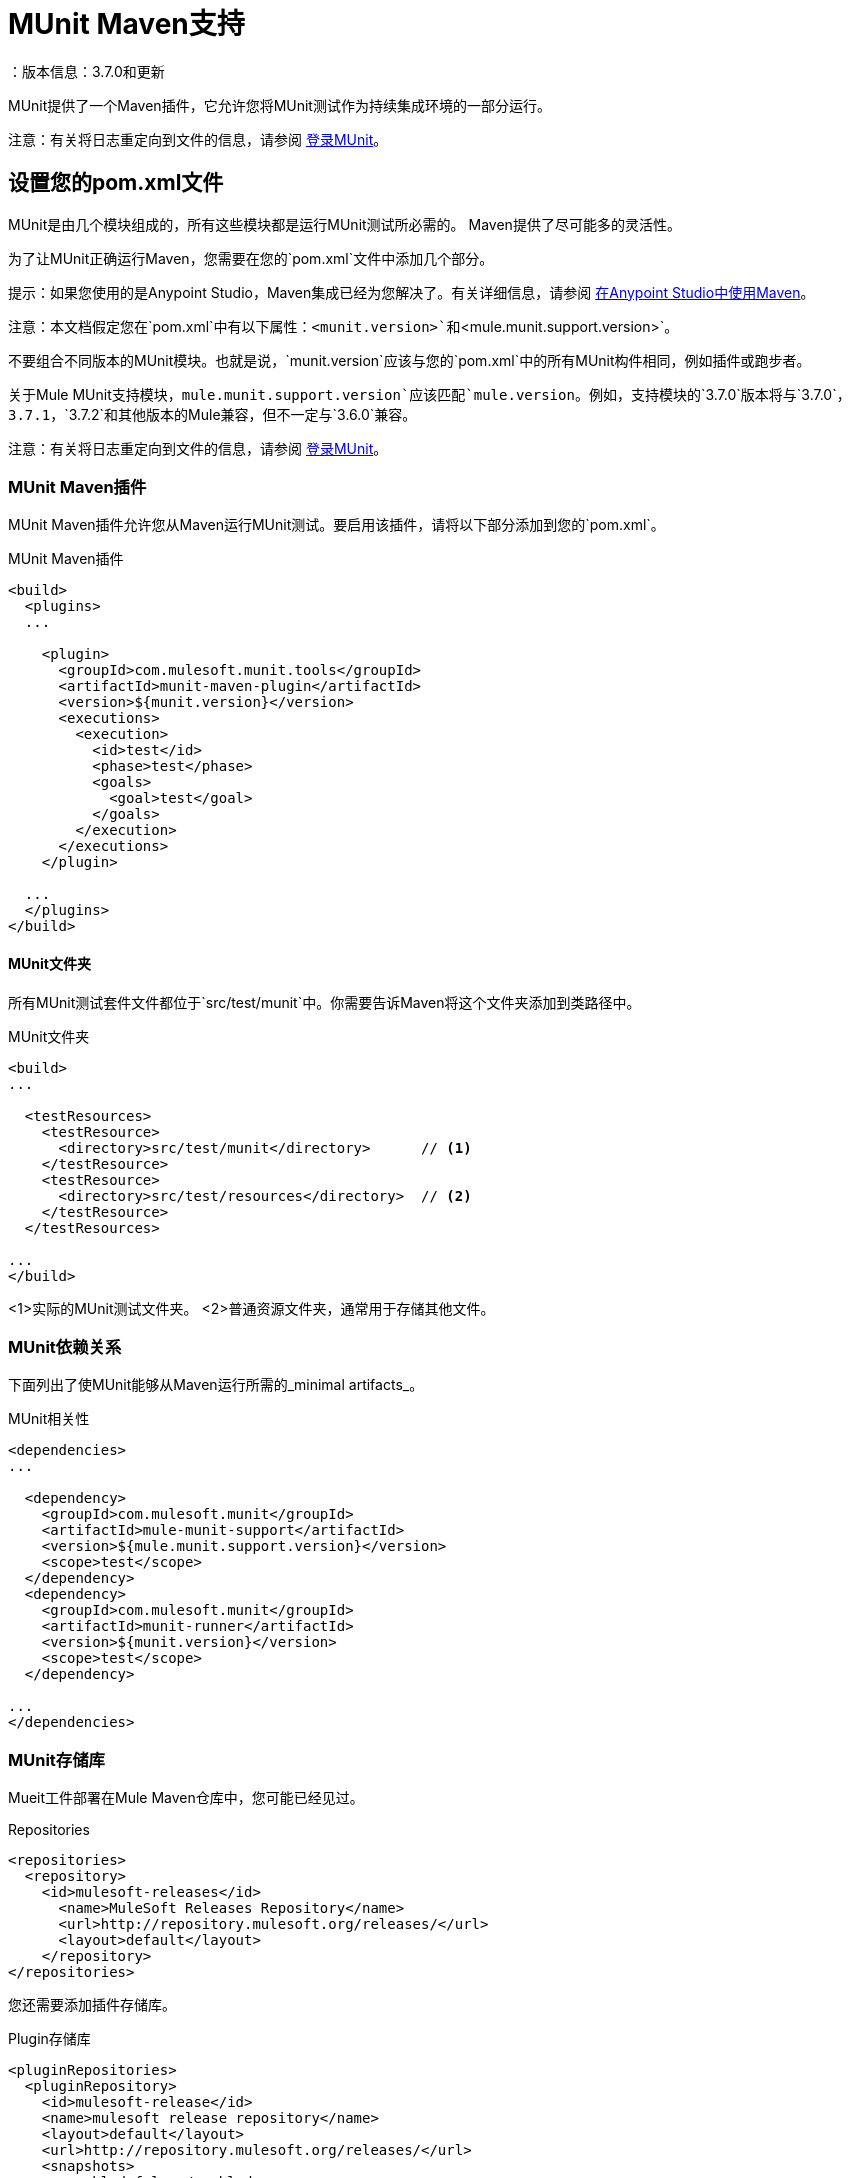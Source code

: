 =  MUnit Maven支持
：版本信息：3.7.0和更新
:keywords: munit, testing, unit testing

MUnit提供了一个Maven插件，它允许您将MUnit测试作为持续集成环境的一部分运行。

注意：有关将日志重定向到文件的信息，请参阅 link:/munit/v/1.2.0/logging-in-munit#redirecting-logs-to-a-file[登录MUnit]。

== 设置您的pom.xml文件

MUnit是由几个模块组成的，所有这些模块都是运行MUnit测试所必需的。 Maven提供了尽可能多的灵活性。

为了让MUnit正确运行Maven，您需要在您的`pom.xml`文件中添加几个部分。

提示：如果您使用的是Anypoint Studio，Maven集成已经为您解决了。有关详细信息，请参阅 link:/anypoint-studio/v/5/using-maven-in-anypoint-studio[在Anypoint Studio中使用Maven]。

注意：本文档假定您在`pom.xml`中有以下属性：`<munit.version>`和`<mule.munit.support.version>`。

不要组合不同版本的MUnit模块。也就是说，`munit.version`应该与您的`pom.xml`中的所有MUnit构件相同，例如插件或跑步者。

关于Mule MUnit支持模块，`mule.munit.support.version`应该匹配`mule.version`。例如，支持模块的`3.7.0`版本将与`3.7.0`，`3.7.1`，`3.7.2`和其他版本的Mule兼容，但不一定与`3.6.0`兼容。

注意：有关将日志重定向到文件的信息，请参阅 link:/munit/v/1.1/logging-in-munit#redirecting-logs-to-a-file[登录MUnit]。

===  MUnit Maven插件

MUnit Maven插件允许您从Maven运行MUnit测试。要启用该插件，请将以下部分添加到您的`pom.xml`。

[source, xml, linenums]
.MUnit Maven插件
----
<build>
  <plugins>
  ...

    <plugin>
      <groupId>com.mulesoft.munit.tools</groupId>
      <artifactId>munit-maven-plugin</artifactId>
      <version>${munit.version}</version>
      <executions>
        <execution>
          <id>test</id>
          <phase>test</phase>
          <goals>
            <goal>test</goal>
          </goals>
        </execution>
      </executions>
    </plugin>

  ...
  </plugins>
</build>
----

====  MUnit文件夹

所有MUnit测试套件文件都位于`src/test/munit`中。你需要告诉Maven将这个文件夹添加到类路径中。

[source, xml, linenums]
.MUnit文件夹
----
<build>
...

  <testResources>
    <testResource>
      <directory>src/test/munit</directory>      // <1>
    </testResource>
    <testResource>
      <directory>src/test/resources</directory>  // <2>
    </testResource>
  </testResources>

...
</build>
----
<1>实际的MUnit测试文件夹。
<2>普通资源文件夹，通常用于存储其他文件。

===  MUnit依赖关系

下面列出了使MUnit能够从Maven运行所需的_minimal artifacts_。

[source, xml, linenums]
.MUnit相关性
----
<dependencies>
...

  <dependency>
    <groupId>com.mulesoft.munit</groupId>
    <artifactId>mule-munit-support</artifactId>
    <version>${mule.munit.support.version}</version>
    <scope>test</scope>
  </dependency>
  <dependency>
    <groupId>com.mulesoft.munit</groupId>
    <artifactId>munit-runner</artifactId>
    <version>${munit.version}</version>
    <scope>test</scope>
  </dependency>

...
</dependencies>
----

===  MUnit存储库

Mueit工件部署在Mule Maven仓库中，您可能已经见过。

[source, xml, linenums]
.Repositories
----
<repositories>
  <repository>
    <id>mulesoft-releases</id>
      <name>MuleSoft Releases Repository</name>
      <url>http://repository.mulesoft.org/releases/</url>
      <layout>default</layout>
    </repository>
</repositories>
----

您还需要添加插件存储库。

[source, xml, linenums]
.Plugin存储库
----
<pluginRepositories>
  <pluginRepository>
    <id>mulesoft-release</id>
    <name>mulesoft release repository</name>
    <layout>default</layout>
    <url>http://repository.mulesoft.org/releases/</url>
    <snapshots>
      <enabled>false</enabled>
    </snapshots>
  </pluginRepository>
</pluginRepositories>
----

提示：如果您使用Java编写MUnit测试代码，则不需要MUnit Maven插件或插件存储库。

==  MUnit Maven插件

MUnit Maven插件可以运行基于XML的测试。它有几个我们在下面讨论的功能。

=== 从Maven运行MUnit测试

[source,console]
在项目示例中运行MUnit测试
----
mvn clean test
----

==== 运行特定的MUnit测试套件

您可以指示MUnit Maven Plugin仅运行属于特定测试套件的测试。

为此，我们使用属性`munit.test`。

[source,console]
运行特定的MUnit测试套件示例
----
mvn clean test -Dmunit.test=<regex-test-suite>
----

如您所见，属性`munit.test`接受正则表达式。该表达式应用于MUnit测试套件文件的名称。正则表达式语言是Java实现。

以下是一个有效的例子：
[source,console]
----
mvn clean test -Dmunit.test=.*my-test.*
----

您可以通过将命名约定添加到MUnit测试套件来利用此功能。

==== 运行特定的MUnit测试

就像你指示MUnit运行一个测试套件一样，你也可以告诉它在该测试套件中运行一个特定的测试。为此，我们再次使用属性`munit.test`，并添加一个：

[source,console]
----
mvn clean test -Dmunit.test=<regex-test-suite>#<regex-test-name>
----

添加是特殊字符`#`。在它的右边你应该输入测试名称。正如你所看到的，它也接受正则表达式。该表达式应用于MUnit Test的属性`name`。

以下是一个有效的例子：
[source,console]
----
mvn clean test -Dmunit.test=.*my-test.*#.*test-scenario-1.*
----

提示：MUnit测试套件中与正则表达式不匹配的测试被标记为*ignored*。

=== 跳过MUnit测试

==== 跳过所有测试

在构建应用程序时，您可能想要阻止测试运行。 MUnit使用与Maven相同的机制，因此如果您想跳过测试，可以使用参数`skipTests`。

[source,console]
。滑雪测试示例
----
mvn clean package -DskipTests
----

==== 仅跳过MUnit测试

MUnit还附带了另一个仅阻止MUnit测试运行的属性。
同时允许任何其他测试（如JUnit测试）继续运行。

如果您只想跳过MUnit测试，则可以使用参数`skipMunitTests`。

[source,console]
.Skipping MUnit测试示例
----
mvn clean package -DskipMunitTests
----

提示：属性`skipMunitTests`仅适用于基于XML的MUnit测试。

=== 常规配置

MUnit Maven插件提供了一些小配置。


==== 设置系统变量

您可能希望定义MUnit测试成功运行所需的特定系统变量。下面的例子显示了你可以如何发送它们。

[source, xml, linenums]
发送系统变量
----
<plugin>
  <groupId>com.mulesoft.munit.tools</groupId>
  <artifactId>munit-maven-plugin</artifactId>
  <version>${munit.version}</version>
  <executions>
    <execution>
      <id>test</id>
      <phase>test</phase>
      <goals>
        <goal>test</goal>
      </goals>
    </execution>
  </executions>
  <configuration>
    <systemPropertyVariables>   //<1>
      <my.property.key>my.property.value</my.property.key>
    </systemPropertyVariables>
  </configuration>
</plugin>
----
<1>发送变量。

系统属性变量会覆盖`mule-
app.properties`文件或属性占位符。

[TIP]
====
使用Maven运行MUnit时，您可以使用`-D`参数覆盖这些变量。这完全优先于任何其他财产。

例如：

`-Dmy.property.key=my.property.another.value`
====

=== 动态端口

在持续集成（CI）环境中测试Mule应用程序时，以下情况并不罕见：

`Your application tries to open a specific port. The port is already in use. The application fails with a port binding exception.`

这肯定会发生，解决此问题的简单方法是让您的应用程序使用自由端口。
MUnit Maven插件带有一个内置的功能来做到这一点。

`MUnit Dynamic Ports`指示MUnit Maven Plugin在运行Mule应用程序的测试之前查找未绑定的端口并保留它们。选定的每个端口都放置在配置中指定的名称下的系统属性中。
之后，端口号可以由应用程序通过使用占位符来获取。

提示：插件选择的端口取自以下范围：`[40000,50000)`

注意：动态端口功能仅作为MUnit Maven插件的一部分提供，因此在从Anypoint Studio内部运行测试时，不能期望此功能可用。

==== 启用动态端口

为了启用该功能，您需要将以下代码添加到MUnit Maven插件的`configuration`部分：

[source, xml, linenums]
。动态端口配置
----
<dynamicPorts>
  <dynamicPort>a.dynamic.port</dynamicPort>
</dynamicPorts>
----

如果您的应用程序中有`${http.port}`占位符，则配置如下所示：

[source, xml, linenums]
。例
----
<dynamicPorts>
  <dynamicPort>http.port</dynamicPort>
</dynamicPorts>
----

==== 准备您的应用程序

当然，所有这些都带来了折衷。
尝试使用端口的应用程序部分必须通过使用占位符进行参数化。
例如，您可能希望让您的Mule应用程序侦听HTTP通信。为了做到这一点，你应该提供以下配置：

[source, xml, linenums]
.HTTP简单应用程序
----
<http:listener-config name="HTTP_Listener_Configuration" host="0.0.0.0" port="8081"/>
<flow name="httpFlow">
    <http:listener config-ref="HTTP_Listener_Configuration" path="/"/>
</flow>
----

现在，此应用程序始终监听端口`8081`。要使其动态化，请将其更改为：

[source, xml, linenums]
.HTTP简单的应用程序与动态端口
----
<http:listener-config name="HTTP_Listener_Configuration" host="0.0.0.0" port="${http.port}"/> //<1>
<flow name="httpFlow">
    <http:listener config-ref="HTTP_Listener_Configuration" path="/" />
</flow>
----
<1>请注意占位符`${http.port}`。

通过以这种方式编码的应用程序以及适当的动态端口配置，您的应用程序将开始每次运行监听不同的端口。

=== 覆盖

MUnit只具有Anypoint Studio提供的基本覆盖功能。
由于MUnit版本`1.1.0`此功能也可以通过使用MUnit Maven插件从命令行获得。

==== 目的

MUnit Coverage功能提供了一组度量Mule应用程序由一组MUnit测试执行的程度。
这可以让用户获得应用程序的质量指标。
有关更多信息，请参阅 link:https://en.wikipedia.org/wiki/Code_coverage[关于代码覆盖率的Wikipedia文章]。

值得注意的是，MUnit Coverage基于执行的消息处理器的数量。
MUnit Coverage提供了以下指标：

*  *Application overall coverage*：以下各项的平均值。
*  *Resource coverage*：引用`src/main/app`下的每个Mule配置文件。每个都被MUnit Coverage视为资源。
*  *Flow coverage*：指以下任何`Flows`，`Sub-flows`和`Batch jobs`。

==== 配置

以下部分介绍如何配置MUnit Coverage。

一个基本的Coverage相关功能集在Anypoint Studio中。但是，全套功能仅限于此
从Maven运行时可用。因此，所有配置都通过`pom.xml`文件完成。

===== 启用覆盖

要启用MUnit Coverage，请将以下配置添加到MUnit插件：

[source,xml,linenums]
.MUnit Coverage  - 最小配置
----
<plugin>
  <groupId>com.mulesoft.munit.tools</groupId>
  <artifactId>munit-maven-plugin</artifactId>
  <version>${project.version}</version>
  ...
  <configuration>
    <coverage>
      <runCoverage>true</runCoverage>   //<1>
    </coverage>
  </configuration>
</plugin>
----
<1>这将启用覆盖功能

启用MUnit Coverage时，您只能在控制台中看到摘要报告。
默认情况下，不会采取其他操作，因此它只是提供信息。

这是一个总结报告的样子：

[source,console,linenums]
----
[INFO] [CoverageManager] Printing Coverage Report...
[INFO] ===============================================================================
[INFO] MUnit Coverage Summary
[INFO] ===============================================================================
[INFO]  * Resources: 3 - Flows: 6 - Message Processors: 7
[INFO]  * Application Coverage: 71.43%
----

===== 构建失败

如果未达到特定的覆盖率级别，MUnit Coverage的其中一项功能是使构建失败。

要使构建失败，请将以下行添加到配置中：

[source,xml,linenums]
单位覆盖率 - 失败构建
----
<coverage>
  <runCoverage>true</runCoverage>
  <failBuild>true</failBuild>       //<1>
</coverage>
----
<1>启用*Fail Build Feature*

现在，下一个合乎逻辑的步骤是定义覆盖级别。

MUnit Coverage处理三个不同的级别：

* 申请
* 资源
* 流

以下是如何定义所需的覆盖级别：

[source,xml,linenums]
单位覆盖率 - 需要覆盖率
----
<coverage>
  <runCoverage>true</runCoverage>
  <failBuild>true</failBuild>

  <requiredApplicationCoverage>20</requiredApplicationCoverage>
  <requiredResourceCoverage>10</requiredResourceCoverage>
  <requiredFlowCoverage>5</requiredFlowCoverage>
</coverage>
----

提示：每个值代表一个百分比。

如果您定义覆盖率级别，但将属性`failBuild`设置为*false*，并且未达到级别，则会在MUnit Coverage摘要中显示警告。

像这样的东西：

[source,console,linenums]
----
INFO] [CoverageManager] Printing Coverage Report...
[INFO] ===============================================================================
[INFO] MUnit Coverage Summary
[INFO] ===============================================================================
[INFO]  * Resources: 3 - Flows: 6 - Message Processors: 7
[INFO]  * Application Coverage: 71.43%
[INFO]
[WARNING] ----------------------------- WARNING --------------------------------------
[WARNING]  * Application coverage is below defined limit. Required: 100.0% - Current: 71.43%  //<1>
----
<1> Warning detailing which coverage level wasn't meet

TIP: If no level is defined, -1 is assumed, which indicates that the build won't fail due to lack of coverage.

===== Ignoring Flows

Another feature we provide is the ability to ignore a flow. This means that a flow doesn't count as coverage data, doesn't affect the overall number of message processors, and doesn't cause a build to fail if the flow is not tested or if the flow doesn't reach coverage metrics.

To ignore a flow, add the following lines to the configuration:

[source,xml,linenums]
.MUnit Coverage - Ignoring Flows
----
<coverage>
  <ignoreFlows>
	  <ignoreFlow>the-name-of-your-flow</ignoreFlow>       //<1>
  </ignoreFlows>
</coverage>
----
<1> The name of the flow you want to ignore.

As you can see this is a list, so you can ignore as many flows as you need.

===== Reports

As we've shown before by default, MUnit Coverage shows summary report in the console. But that's not the only option.
MUnit Coverage currently offers two types of reports:

* Console
* HTML

The *Console* report, is printed in the console. It works with the summary report and
shows details of each resource, flow, sub-flow, and batch, and its coverage level.

The *HTML* report shows the same information, which you can view in any web browser.
To access the *HTML* report, browse your application folder structure:

* `${application.path}/target/munit-reports/coverage`

Locate the file *summary.html*, which is the starting point of the report and lets you navigate through all the data.

To enable the reports, add the following configuration:

[source,console,linenums]
.MUnit Coverage - Report Configuration
----
<coverage>
  <runCoverage>true</runCoverage>

  <formats>
    <format>console</format>  //<1>
    <format>html</format>     //<2>
  </formats>
</coverage>
----
<1> Console report
<2> HTML report

TIP: You can have none, one, or all the report types added to your configuration.

== Reading MUnit Test Results

This section briefly explains how to read the MUnit console logs.

[source,console,linenums]
.Successful Build
----
=======================================================
===========  Running  test-config.xml  test ===========
=======================================================
Running testingEchoFlow
SUCCESS - Test testingEchoFlow finished Successfully.

===========================================================================
Number of tests run: 1 - Failed: 0 - Errors: 0 - Skipped: 0
===========================================================================

    =====================================
      Munit Summary
    =====================================
     >> test-config.xml test result: Errors: 0, Failures:0
----

[source,console,linenums]
.Failed Build
----
=======================================================
===========  Running  test-config.xml  test ===========
=======================================================
Running testingEchoFlow
FAILURE - The test testingEchoFlow finished with a Failure.
expected:< Bye world!> but was:< Hello world!>
java.lang.AssertionError: expected:< Bye world!> but was:< Hello world!>
    at testingEchoFlow.munit:assert-payload-equals{payloadIs-ref= Bye world!}(test-config.xml:22)
    at testingEchoFlow.munit:assert-not-null{}(test-config.xml:21)
    at echoFlow .mule:echo-component{}(mule-config.xml:8)
    at testingEchoFlow.munit:set{payload-ref= Hello world!}(test-config.xml:19)


===========================================================================
Number of tests run: 1 - Failed: 1 - Errors: 0 - Skipped: 0
===========================================================================

    =====================================
      Munit Summary
    =====================================
     >> test-config.xml test result: Errors: 0, Failures:1
         ---testingEchoFlow <<< FAILED
----

[source,console,linenums]
.Build Error
----
=======================================================
===========  Running  test-config.xml  test ===========
=======================================================
Running testingEchoFlow
ERROR - The test testingEchoFlow finished with an Error.
Failed to invoke set. Message payload is of type: NullPayload
org.mule.api.MessagingException: Failed to invoke set. Message payload is of type: NullPayload
    at testingEchoFlow.munit:set{payload-ref=#[string: Hello world!]}(test-config.xml:19)
Caused by: org.mule.api.expression.InvalidExpressionException: [Error: unknown class or illegal statement: org.mvel2.ParserContext@b6ba69]
[Near : {... string: Hello world! ....}]
                               ^
[Line: 1, Column: 19]
    at org.mule.el.mvel.MVELExpressionLanguage.validate(MVELExpressionLanguage.java:244)
    at org.mule.el.mvel.MVELExpressionLanguage.evaluateInternal(MVELExpressionLanguage.java:195)
    at org.mule.el.mvel.MVELExpressionLanguage.evaluate(MVELExpressionLanguage.java:169)


===========================================================================
Number of tests run: 1 - Failed: 0 - Errors: 1 - Skipped: 0
===========================================================================

    =====================================
      Munit Summary
    =====================================
     >> test-config.xml test result: Errors: 1, Failures:0
         ---testingEchoFlow <<< ERROR
----

== Surefire Support

MUnit has Surefire support built in. No additional configuration is needed.

The reports can be found under `target/surefire-reports`.

== MUnit Maven Archetype

If you wish to create a Mule application project with MUnit support directly from Maven, you can use the Maven archetype.

[source,console,linenums]
.MUnit Maven archetype
----
mvn archetype:generate
  -DarchetypeGroupId=com.mulesoft.munit.tools
  -DarchetypeArtifactId=mule-munit-archetype-mule-app
  -DarchetypeVersion=3.6.0
  -DgroupId=org.mule
  -DartifactId=mule-test-archetype
  -Dversion=1.0-SNAPSHOT
  -DmuleVersion=3.6.0
  -Dpackage=org.mule
  -DarchetypeRepository=http://repository.mulesoft.org/releases
----

